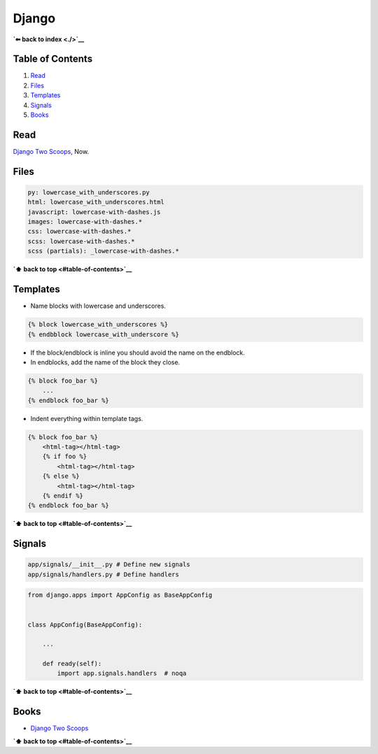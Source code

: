Django
======

**`⬅ back to index <./>`__**

Table of Contents
-----------------

1. `Read <#Read>`__
2. `Files <#Files>`__
3. `Templates <#Templates>`__
4. `Signals <#Signals>`__
5. `Books <#Books>`__

Read
----

`Django Two Scoops <http://twoscoopspress.org/>`__, Now.

Files
-----

.. code:: yaml

    py: lowercase_with_underscores.py
    html: lowercase_with_underscores.html
    javascript: lowercase-with-dashes.js
    images: lowercase-with-dashes.*
    css: lowercase-with-dashes.*
    scss: lowercase-with-dashes.*
    scss (partials): _lowercase-with-dashes.*

**`⬆ back to top <#table-of-contents>`__**

Templates
---------

-  Name blocks with lowercase and underscores.

.. code:: html

    {% block lowercase_with_underscores %}
    {% endbblock lowercase_with_underscore %}

-  If the block/endblock is inline you should avoid the name on the
   endblock.

-  In endblocks, add the name of the block they close.

.. code:: html

    {% block foo_bar %}
        ...
    {% endblock foo_bar %}

-  Indent everything within template tags.

.. code:: html

    {% block foo_bar %}
        <html-tag></html-tag>
        {% if foo %}
            <html-tag></html-tag>
        {% else %}
            <html-tag></html-tag>
        {% endif %}
    {% endblock foo_bar %}

**`⬆ back to top <#table-of-contents>`__**

Signals
-------

.. code:: bash

    app/signals/__init__.py # Define new signals
    app/signals/handlers.py # Define handlers

.. code:: python

    from django.apps import AppConfig as BaseAppConfig


    class AppConfig(BaseAppConfig):

        ...

        def ready(self):
            import app.signals.handlers  # noqa

**`⬆ back to top <#table-of-contents>`__**

Books
-----

-  `Django Two Scoops <http://twoscoopspress.org/>`__

**`⬆ back to top <#table-of-contents>`__**
